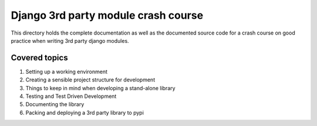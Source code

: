 
Django 3rd party module crash course
====================================

This directory holds the complete documentation as well as the documented source
code for a crash course on good practice when writing 3rd party django modules.

Covered topics
--------------

#. Setting up a working environment
#. Creating a sensible project structure for development
#. Things to keep in mind when developing a stand-alone library
#. Testing and Test Driven Development
#. Documenting the library
#. Packing and deploying a 3rd party library to pypi


